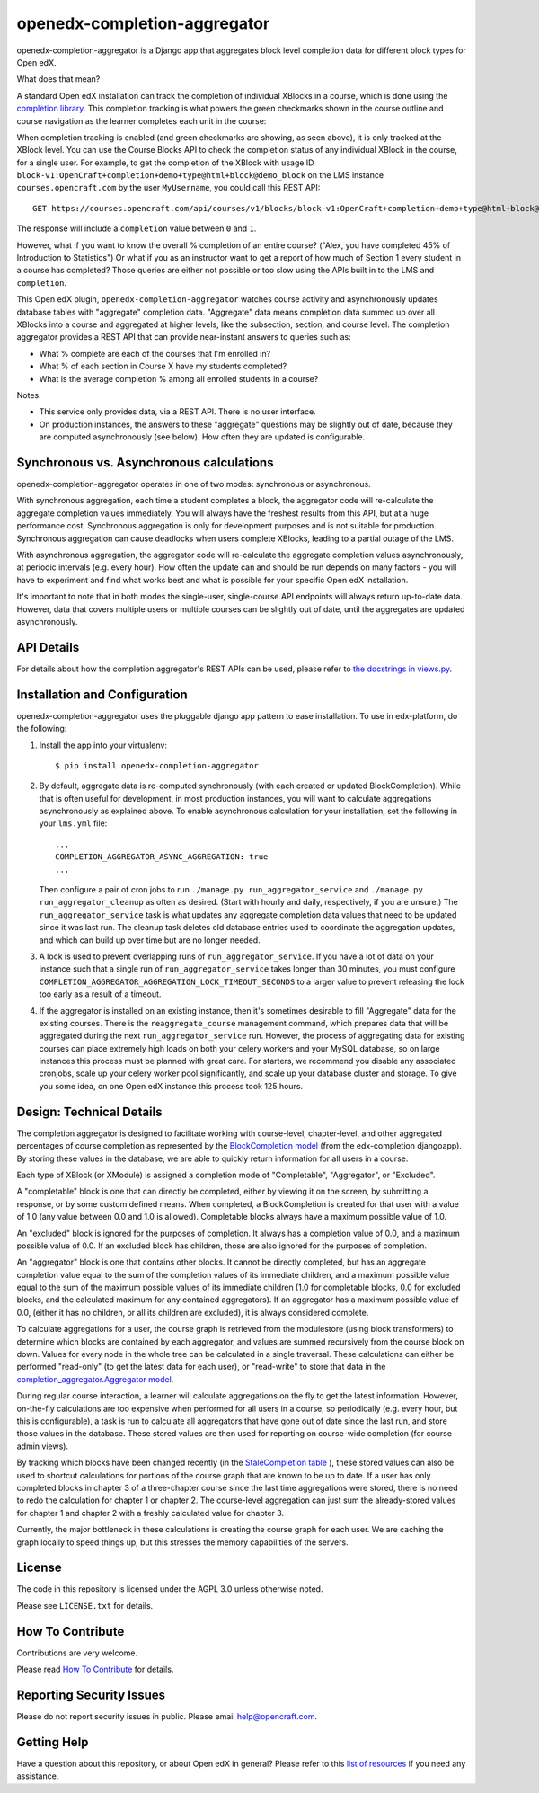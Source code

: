 openedx-completion-aggregator
=============================

|pypi-badge| |travis-badge| |codecov-badge| |pyversions-badge| |license-badge|

openedx-completion-aggregator is a Django app that aggregates block level completion data for different block types for Open edX.

What does that mean?

A standard Open edX installation can track the completion of individual XBlocks in a course, which is done using the `completion library <https://github.com/edx/completion#completion>`_. This completion tracking is what powers the green checkmarks shown in the course outline and course navigation as the learner completes each unit in the course:

.. image:: docs/completion.png
   :width: 100%

When completion tracking is enabled (and green checkmarks are showing, as seen above), it is only tracked at the XBlock level. You can use the Course Blocks API to check the completion status of any individual XBlock in the course, for a single user. For example, to get the completion of the XBlock with usage ID ``block-v1:OpenCraft+completion+demo+type@html+block@demo_block`` on the LMS instance ``courses.opencraft.com`` by the user ``MyUsername``, you could call this REST API::

    GET https://courses.opencraft.com/api/courses/v1/blocks/block-v1:OpenCraft+completion+demo+type@html+block@demo_block?username=MyUsername&requested_fields=completion

The response will include a ``completion`` value between ``0`` and ``1``.

However, what if you want to know the overall % completion of an entire course? ("Alex, you have completed 45% of Introduction to Statistics") Or what if you as an instructor want to get a report of how much of Section 1 every student in a course has completed? Those queries are either not possible or too slow using the APIs built in to the LMS and ``completion``.

This Open edX plugin, ``openedx-completion-aggregator`` watches course activity and asynchronously updates database tables with "aggregate" completion data. "Aggregate" data means completion data summed up over all XBlocks into a course and aggregated at higher levels, like the subsection, section, and course level. The completion aggregator provides a REST API that can provide near-instant answers to queries such as:

* What % complete are each of the courses that I'm enrolled in?
* What % of each section in Course X have my students completed?
* What is the average completion % among all enrolled students in a course?

Notes:

* This service only provides data, via a REST API. There is no user interface.
* On production instances, the answers to these "aggregate" questions may be slightly out of date, because they are computed asynchronously (see below). How often they are updated is configurable.

Synchronous vs. Asynchronous calculations
-----------------------------------------

openedx-completion-aggregator operates in one of two modes: synchronous or asynchronous.

With synchronous aggregation, each time a student completes a block, the aggregator code will re-calculate the aggregate completion values immediately. You will always have the freshest results from this API, but at a huge performance cost. Synchronous aggregation is only for development purposes and is not suitable for production. Synchronous aggregation can cause deadlocks when users complete XBlocks, leading to a partial outage of the LMS.

With asynchronous aggregation, the aggregator code will re-calculate the aggregate completion values asynchronously, at periodic intervals (e.g. every hour). How often the update can and should be run depends on many factors - you will have to experiment and find what works best and what is possible for your specific Open edX installation.

It's important to note that in both modes the single-user, single-course API endpoints will always return up-to-date data. However, data that covers multiple users or multiple courses can be slightly out of date, until the aggregates are updated asynchronously.

API Details
-----------

For details about how the completion aggregator's REST APIs can be used, please refer to `the docstrings in views.py <https://github.com/open-craft/openedx-completion-aggregator/blob/master/completion_aggregator/api/v1/views.py#L24>`_.

Installation and Configuration
------------------------------

openedx-completion-aggregator uses the pluggable django app pattern to ease installation. To use in edx-platform, do the following:

1.  Install the app into your virtualenv::

        $ pip install openedx-completion-aggregator

2.  By default, aggregate data is re-computed synchronously (with each created or updated BlockCompletion). While that is often useful for development, in most production instances, you will want to calculate aggregations asynchronously as explained above. To enable asynchronous calculation for your installation, set the following in your ``lms.yml`` file::

        ...
        COMPLETION_AGGREGATOR_ASYNC_AGGREGATION: true
        ...

    Then configure a pair of cron jobs to run ``./manage.py run_aggregator_service`` and ``./manage.py run_aggregator_cleanup`` as often as desired. (Start with hourly and daily, respectively, if you are unsure.) The ``run_aggregator_service`` task is what updates any aggregate completion data values that need to be updated since it was last run. The cleanup task deletes old database entries used to coordinate the aggregation updates, and which can build up over time but are no longer needed.

3. A lock is used to prevent overlapping runs of ``run_aggregator_service``. If you have a lot of data on your instance such that a single run of ``run_aggregator_service`` takes longer than 30 minutes, you must configure ``COMPLETION_AGGREGATOR_AGGREGATION_LOCK_TIMEOUT_SECONDS`` to a larger value to prevent releasing the lock too early as a result of a timeout.

4. If the aggregator is installed on an existing instance, then it's sometimes desirable to fill "Aggregate" data for the existing courses. There is the ``reaggregate_course`` management command, which prepares data that will be aggregated during the next ``run_aggregator_service`` run. However, the process of aggregating data for existing courses can place extremely high loads on both your celery workers and your MySQL database, so on large instances this process must be planned with great care. For starters, we recommend you disable any associated cronjobs, scale up your celery worker pool significantly, and scale up your database cluster and storage. To give you some idea, on one Open edX instance this process took 125 hours.


Design: Technical Details
-------------------------

The completion aggregator is designed to facilitate working with course-level,
chapter-level, and other aggregated percentages of course completion as
represented by the `BlockCompletion model <https://github.com/edx/completion/blob/e1db6a137423f6/completion/models.py#L175>`_ (from the edx-completion djangoapp).
By storing these values in the database, we are able to quickly return
information for all users in a course.

Each type of XBlock (or XModule) is assigned a completion mode of
"Completable", "Aggregator", or "Excluded".

A "completable" block is one that can directly be completed, either by viewing it
on the screen, by submitting a response, or by some custom defined means.  When
completed, a BlockCompletion is created for that user with a value of 1.0
(any value between 0.0 and 1.0 is allowed).  Completable blocks always have a
maximum possible value of 1.0.

An "excluded" block is ignored for the purposes of completion.  It always has
a completion value of 0.0, and a maximum possible value of 0.0.  If an excluded
block has children, those are also ignored for the purposes of completion.

An "aggregator" block is one that contains other blocks.  It cannot be directly
completed, but has an aggregate completion value equal to the sum of the
completion values of its immediate children, and a maximum possible value equal
to the sum of the maximum possible values of its immediate children (1.0 for
completable blocks, 0.0 for excluded blocks, and the calculated maximum for any
contained aggregators).  If an aggregator has a maximum possible value of 0.0,
(either it has no children, or all its children are excluded), it is always
considered complete.

To calculate aggregations for a user, the course graph is retrieved from the
modulestore (using block transformers) to determine which blocks are contained
by each aggregator, and values are summed recursively from the course block on
down.  Values for every node in the whole tree can be calculated in a single
traversal.  These calculations can either be performed "read-only" (to get the
latest data for each user), or "read-write" to store that data in the
`completion_aggregator.Aggregator model <https://github.com/open-craft/openedx-completion-aggregator/blob/a71ab4f077/completion_aggregator/models.py#L199>`_.

During regular course interaction, a learner will calculate aggregations on the
fly to get the latest information.  However, on-the-fly calculations are too
expensive when performed for all users in a course, so periodically (e.g. every
hour, but this is configurable), a task is run to calculate all aggregators that
have gone out of date since the last run, and store those values in the database.
These stored values are then used for reporting on course-wide completion (for
course admin views).

By tracking which blocks have been changed recently (in the `StaleCompletion table <https://github.com/open-craft/openedx-completion-aggregator/blob/a71ab4f077a/completion_aggregator/models.py#L272>`_
), these stored values can also be used to shortcut calculations for
portions of the course graph that are known to be up to date.  If a user has
only completed blocks in chapter 3 of a three-chapter course since the last
time aggregations were stored, there is no need to redo the calculation for
chapter 1 or chapter 2.  The course-level aggregation can just sum the
already-stored values for chapter 1 and chapter 2 with a freshly calculated
value for chapter 3.

Currently, the major bottleneck in these calculations is creating the course
graph for each user.  We are caching the graph locally to speed things up, but
this stresses the memory capabilities of the servers.

License
-------

The code in this repository is licensed under the AGPL 3.0 unless
otherwise noted.

Please see ``LICENSE.txt`` for details.

How To Contribute
-----------------

Contributions are very welcome.

Please read `How To Contribute <https://github.com/edx/edx-platform/blob/master/CONTRIBUTING.rst>`_ for details.

Reporting Security Issues
-------------------------

Please do not report security issues in public. Please email help@opencraft.com.

Getting Help
------------

Have a question about this repository, or about Open edX in general?  Please
refer to this `list of resources`_ if you need any assistance.

.. _list of resources: https://open.edx.org/getting-help


.. |pypi-badge| image:: https://img.shields.io/pypi/v/openedx-completion-aggregator.svg
    :target: https://pypi.python.org/pypi/openedx-completion-aggregator/
    :alt: PyPI

.. |travis-badge| image:: https://travis-ci.org/open-craft/openedx-completion-aggregator.svg?branch=master
    :target: https://travis-ci.org/open-craft/openedx-completion-aggregator
    :alt: Travis

.. |codecov-badge| image:: http://codecov.io/github/edx/openedx-completion-aggregator/coverage.svg?branch=master
    :target: http://codecov.io/github/open-craft/openedx-completion-aggregator?branch=master
    :alt: Codecov

.. |pyversions-badge| image:: https://img.shields.io/pypi/pyversions/openedx-completion-aggregator.svg
    :target: https://pypi.python.org/pypi/openedx-completion-aggregator/
    :alt: Supported Python versions

.. |license-badge| image:: https://img.shields.io/github/license/open-craft/openedx-completion-aggregator.svg
    :target: https://github.com/open-craft/openedx-completion-aggregator/blob/master/LICENSE.txt
    :alt: License

